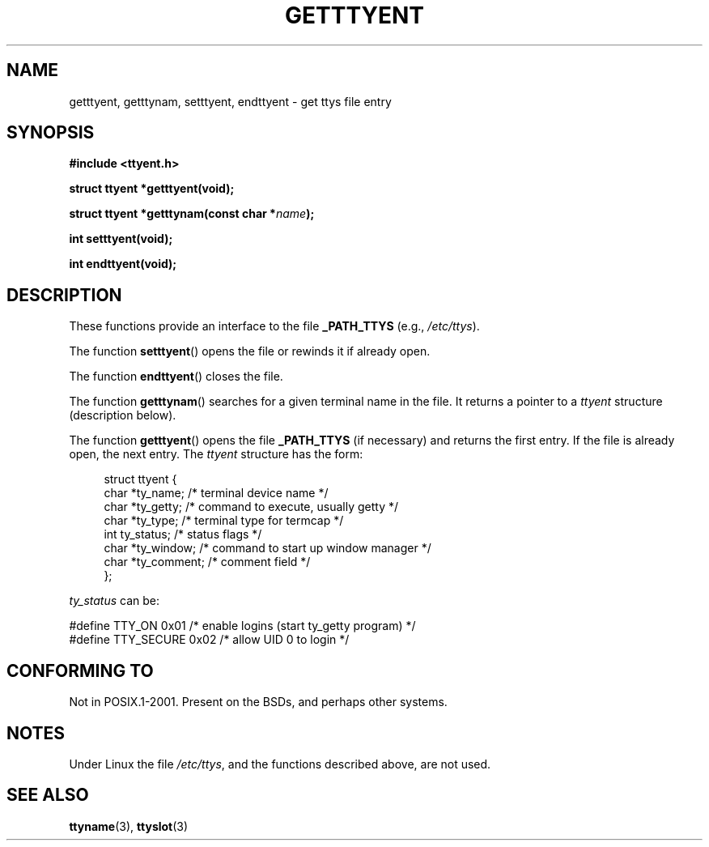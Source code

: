 .\"  Copyright 2002 walter harms (walter.harms@informatik.uni-oldenburg.de)
.\"  Distributed under GPL
.\"
.TH GETTTYENT 3 2002-07-18  "GNU" "Linux Programmer's Manual"
.SH NAME
getttyent, getttynam, setttyent, endttyent \- get ttys file entry
.SH SYNOPSIS
.B "#include <ttyent.h>"
.sp
.B "struct ttyent *getttyent(void);"
.sp
.BI "struct ttyent *getttynam(const char *" name );
.sp
.B "int setttyent(void);"
.sp
.B "int endttyent(void);"
.SH DESCRIPTION
These functions provide an interface to the file
.B _PATH_TTYS
(e.g.,
.IR /etc/ttys ).

The function
.BR setttyent ()
opens the file or rewinds it if already open.

The function
.BR endttyent ()
closes the file.

The function
.BR getttynam ()
searches for a given terminal name in the file.
It returns a pointer to a
.I ttyent
structure (description below).

The function
.BR getttyent ()
opens the file
.B _PATH_TTYS
(if necessary) and returns the first entry.
If the file is already open, the next entry.
The
.I ttyent
structure has the form:
.in +4n
.nf

struct ttyent {
    char *ty_name;     /* terminal device name */
    char *ty_getty;    /* command to execute, usually getty */
    char *ty_type;     /* terminal type for termcap */
    int   ty_status;   /* status flags */
    char *ty_window;   /* command to start up window manager */
    char *ty_comment;  /* comment field */
};
.fi
.in

.I ty_status
can be:
.br
.nf

#define TTY_ON     0x01  /* enable logins (start ty_getty program) */
#define TTY_SECURE 0x02  /* allow UID 0 to login */
.fi
.SH "CONFORMING TO"
Not in POSIX.1-2001.
Present on the BSDs, and perhaps other systems.
.SH NOTES
Under Linux the file
.IR /etc/ttys ,
and the functions described above, are not used.
.SH "SEE ALSO"
.BR ttyname (3),
.BR ttyslot (3)
